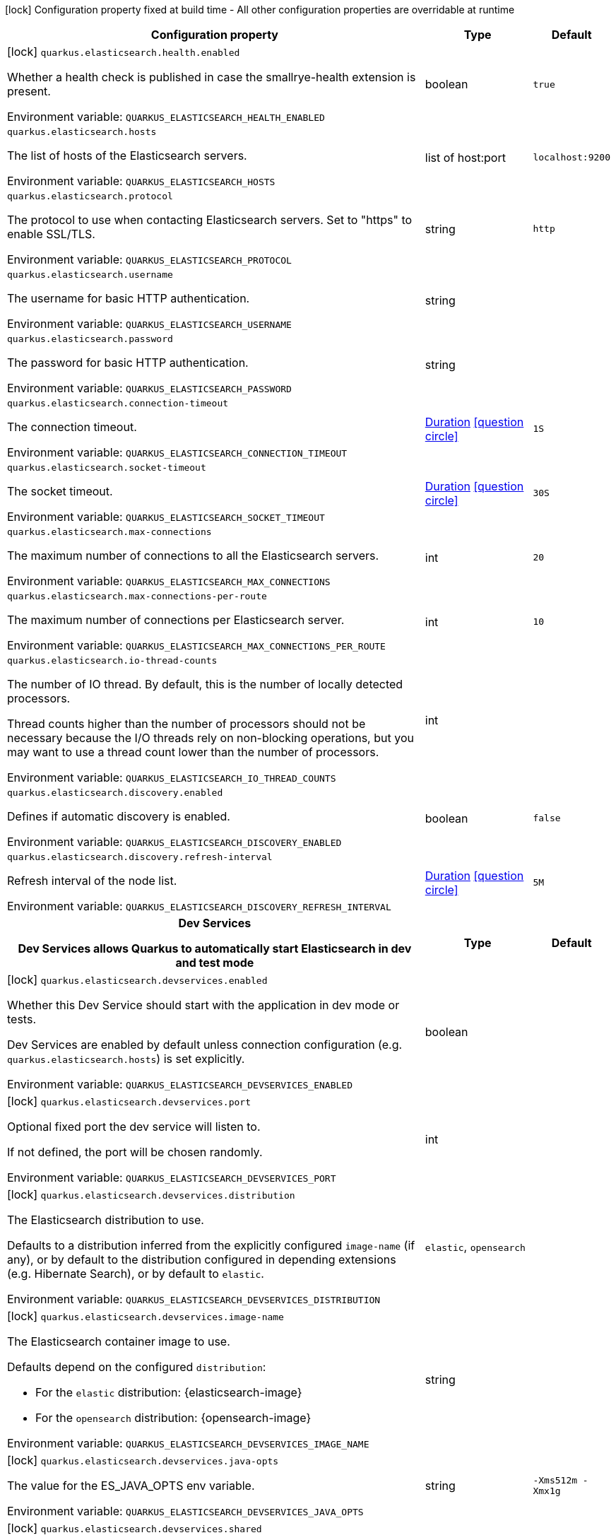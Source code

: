 :summaryTableId: quarkus-elasticsearch-rest-client_quarkus-elasticsearch
[.configuration-legend]
icon:lock[title=Fixed at build time] Configuration property fixed at build time - All other configuration properties are overridable at runtime
[.configuration-reference.searchable, cols="80,.^10,.^10"]
|===

h|Configuration property
h|Type
h|Default

a|icon:lock[title=Fixed at build time] [[quarkus-elasticsearch-rest-client_quarkus-elasticsearch-health-enabled]] `quarkus.elasticsearch.health.enabled`

[.description]
--
Whether a health check is published in case the smallrye-health extension is present.


ifdef::add-copy-button-to-env-var[]
Environment variable: env_var_with_copy_button:+++QUARKUS_ELASTICSEARCH_HEALTH_ENABLED+++[]
endif::add-copy-button-to-env-var[]
ifndef::add-copy-button-to-env-var[]
Environment variable: `+++QUARKUS_ELASTICSEARCH_HEALTH_ENABLED+++`
endif::add-copy-button-to-env-var[]
--
|boolean
|`true`

a| [[quarkus-elasticsearch-rest-client_quarkus-elasticsearch-hosts]] `quarkus.elasticsearch.hosts`

[.description]
--
The list of hosts of the Elasticsearch servers.


ifdef::add-copy-button-to-env-var[]
Environment variable: env_var_with_copy_button:+++QUARKUS_ELASTICSEARCH_HOSTS+++[]
endif::add-copy-button-to-env-var[]
ifndef::add-copy-button-to-env-var[]
Environment variable: `+++QUARKUS_ELASTICSEARCH_HOSTS+++`
endif::add-copy-button-to-env-var[]
--
|list of host:port
|`localhost:9200`

a| [[quarkus-elasticsearch-rest-client_quarkus-elasticsearch-protocol]] `quarkus.elasticsearch.protocol`

[.description]
--
The protocol to use when contacting Elasticsearch servers. Set to "https" to enable SSL/TLS.


ifdef::add-copy-button-to-env-var[]
Environment variable: env_var_with_copy_button:+++QUARKUS_ELASTICSEARCH_PROTOCOL+++[]
endif::add-copy-button-to-env-var[]
ifndef::add-copy-button-to-env-var[]
Environment variable: `+++QUARKUS_ELASTICSEARCH_PROTOCOL+++`
endif::add-copy-button-to-env-var[]
--
|string
|`http`

a| [[quarkus-elasticsearch-rest-client_quarkus-elasticsearch-username]] `quarkus.elasticsearch.username`

[.description]
--
The username for basic HTTP authentication.


ifdef::add-copy-button-to-env-var[]
Environment variable: env_var_with_copy_button:+++QUARKUS_ELASTICSEARCH_USERNAME+++[]
endif::add-copy-button-to-env-var[]
ifndef::add-copy-button-to-env-var[]
Environment variable: `+++QUARKUS_ELASTICSEARCH_USERNAME+++`
endif::add-copy-button-to-env-var[]
--
|string
|

a| [[quarkus-elasticsearch-rest-client_quarkus-elasticsearch-password]] `quarkus.elasticsearch.password`

[.description]
--
The password for basic HTTP authentication.


ifdef::add-copy-button-to-env-var[]
Environment variable: env_var_with_copy_button:+++QUARKUS_ELASTICSEARCH_PASSWORD+++[]
endif::add-copy-button-to-env-var[]
ifndef::add-copy-button-to-env-var[]
Environment variable: `+++QUARKUS_ELASTICSEARCH_PASSWORD+++`
endif::add-copy-button-to-env-var[]
--
|string
|

a| [[quarkus-elasticsearch-rest-client_quarkus-elasticsearch-connection-timeout]] `quarkus.elasticsearch.connection-timeout`

[.description]
--
The connection timeout.


ifdef::add-copy-button-to-env-var[]
Environment variable: env_var_with_copy_button:+++QUARKUS_ELASTICSEARCH_CONNECTION_TIMEOUT+++[]
endif::add-copy-button-to-env-var[]
ifndef::add-copy-button-to-env-var[]
Environment variable: `+++QUARKUS_ELASTICSEARCH_CONNECTION_TIMEOUT+++`
endif::add-copy-button-to-env-var[]
--
|link:https://docs.oracle.com/en/java/javase/17/docs/api/java/time/Duration.html[Duration] link:#duration-note-anchor-{summaryTableId}[icon:question-circle[title=More information about the Duration format]]
|`1S`

a| [[quarkus-elasticsearch-rest-client_quarkus-elasticsearch-socket-timeout]] `quarkus.elasticsearch.socket-timeout`

[.description]
--
The socket timeout.


ifdef::add-copy-button-to-env-var[]
Environment variable: env_var_with_copy_button:+++QUARKUS_ELASTICSEARCH_SOCKET_TIMEOUT+++[]
endif::add-copy-button-to-env-var[]
ifndef::add-copy-button-to-env-var[]
Environment variable: `+++QUARKUS_ELASTICSEARCH_SOCKET_TIMEOUT+++`
endif::add-copy-button-to-env-var[]
--
|link:https://docs.oracle.com/en/java/javase/17/docs/api/java/time/Duration.html[Duration] link:#duration-note-anchor-{summaryTableId}[icon:question-circle[title=More information about the Duration format]]
|`30S`

a| [[quarkus-elasticsearch-rest-client_quarkus-elasticsearch-max-connections]] `quarkus.elasticsearch.max-connections`

[.description]
--
The maximum number of connections to all the Elasticsearch servers.


ifdef::add-copy-button-to-env-var[]
Environment variable: env_var_with_copy_button:+++QUARKUS_ELASTICSEARCH_MAX_CONNECTIONS+++[]
endif::add-copy-button-to-env-var[]
ifndef::add-copy-button-to-env-var[]
Environment variable: `+++QUARKUS_ELASTICSEARCH_MAX_CONNECTIONS+++`
endif::add-copy-button-to-env-var[]
--
|int
|`20`

a| [[quarkus-elasticsearch-rest-client_quarkus-elasticsearch-max-connections-per-route]] `quarkus.elasticsearch.max-connections-per-route`

[.description]
--
The maximum number of connections per Elasticsearch server.


ifdef::add-copy-button-to-env-var[]
Environment variable: env_var_with_copy_button:+++QUARKUS_ELASTICSEARCH_MAX_CONNECTIONS_PER_ROUTE+++[]
endif::add-copy-button-to-env-var[]
ifndef::add-copy-button-to-env-var[]
Environment variable: `+++QUARKUS_ELASTICSEARCH_MAX_CONNECTIONS_PER_ROUTE+++`
endif::add-copy-button-to-env-var[]
--
|int
|`10`

a| [[quarkus-elasticsearch-rest-client_quarkus-elasticsearch-io-thread-counts]] `quarkus.elasticsearch.io-thread-counts`

[.description]
--
The number of IO thread. By default, this is the number of locally detected processors.

Thread counts higher than the number of processors should not be necessary because the I/O threads rely on non-blocking operations, but you may want to use a thread count lower than the number of processors.


ifdef::add-copy-button-to-env-var[]
Environment variable: env_var_with_copy_button:+++QUARKUS_ELASTICSEARCH_IO_THREAD_COUNTS+++[]
endif::add-copy-button-to-env-var[]
ifndef::add-copy-button-to-env-var[]
Environment variable: `+++QUARKUS_ELASTICSEARCH_IO_THREAD_COUNTS+++`
endif::add-copy-button-to-env-var[]
--
|int
|

a| [[quarkus-elasticsearch-rest-client_quarkus-elasticsearch-discovery-enabled]] `quarkus.elasticsearch.discovery.enabled`

[.description]
--
Defines if automatic discovery is enabled.


ifdef::add-copy-button-to-env-var[]
Environment variable: env_var_with_copy_button:+++QUARKUS_ELASTICSEARCH_DISCOVERY_ENABLED+++[]
endif::add-copy-button-to-env-var[]
ifndef::add-copy-button-to-env-var[]
Environment variable: `+++QUARKUS_ELASTICSEARCH_DISCOVERY_ENABLED+++`
endif::add-copy-button-to-env-var[]
--
|boolean
|`false`

a| [[quarkus-elasticsearch-rest-client_quarkus-elasticsearch-discovery-refresh-interval]] `quarkus.elasticsearch.discovery.refresh-interval`

[.description]
--
Refresh interval of the node list.


ifdef::add-copy-button-to-env-var[]
Environment variable: env_var_with_copy_button:+++QUARKUS_ELASTICSEARCH_DISCOVERY_REFRESH_INTERVAL+++[]
endif::add-copy-button-to-env-var[]
ifndef::add-copy-button-to-env-var[]
Environment variable: `+++QUARKUS_ELASTICSEARCH_DISCOVERY_REFRESH_INTERVAL+++`
endif::add-copy-button-to-env-var[]
--
|link:https://docs.oracle.com/en/java/javase/17/docs/api/java/time/Duration.html[Duration] link:#duration-note-anchor-{summaryTableId}[icon:question-circle[title=More information about the Duration format]]
|`5M`

h|[[quarkus-elasticsearch-rest-client_section_quarkus-elasticsearch-devservices]] Dev Services

Dev Services allows Quarkus to automatically start Elasticsearch in dev and test mode
h|Type
h|Default

a|icon:lock[title=Fixed at build time] [[quarkus-elasticsearch-rest-client_quarkus-elasticsearch-devservices-enabled]] `quarkus.elasticsearch.devservices.enabled`

[.description]
--
Whether this Dev Service should start with the application in dev mode or tests.

Dev Services are enabled by default
unless connection configuration (e.g. `quarkus.elasticsearch.hosts`) is set explicitly.


ifdef::add-copy-button-to-env-var[]
Environment variable: env_var_with_copy_button:+++QUARKUS_ELASTICSEARCH_DEVSERVICES_ENABLED+++[]
endif::add-copy-button-to-env-var[]
ifndef::add-copy-button-to-env-var[]
Environment variable: `+++QUARKUS_ELASTICSEARCH_DEVSERVICES_ENABLED+++`
endif::add-copy-button-to-env-var[]
--
|boolean
|

a|icon:lock[title=Fixed at build time] [[quarkus-elasticsearch-rest-client_quarkus-elasticsearch-devservices-port]] `quarkus.elasticsearch.devservices.port`

[.description]
--
Optional fixed port the dev service will listen to.

If not defined, the port will be chosen randomly.


ifdef::add-copy-button-to-env-var[]
Environment variable: env_var_with_copy_button:+++QUARKUS_ELASTICSEARCH_DEVSERVICES_PORT+++[]
endif::add-copy-button-to-env-var[]
ifndef::add-copy-button-to-env-var[]
Environment variable: `+++QUARKUS_ELASTICSEARCH_DEVSERVICES_PORT+++`
endif::add-copy-button-to-env-var[]
--
|int
|

a|icon:lock[title=Fixed at build time] [[quarkus-elasticsearch-rest-client_quarkus-elasticsearch-devservices-distribution]] `quarkus.elasticsearch.devservices.distribution`

[.description]
--
The Elasticsearch distribution to use.

Defaults to a distribution inferred from the explicitly configured `image-name` (if any),
or by default to the distribution configured in depending extensions (e.g. Hibernate Search),
or by default to `elastic`.


ifdef::add-copy-button-to-env-var[]
Environment variable: env_var_with_copy_button:+++QUARKUS_ELASTICSEARCH_DEVSERVICES_DISTRIBUTION+++[]
endif::add-copy-button-to-env-var[]
ifndef::add-copy-button-to-env-var[]
Environment variable: `+++QUARKUS_ELASTICSEARCH_DEVSERVICES_DISTRIBUTION+++`
endif::add-copy-button-to-env-var[]
--
a|`elastic`, `opensearch`
|

a|icon:lock[title=Fixed at build time] [[quarkus-elasticsearch-rest-client_quarkus-elasticsearch-devservices-image-name]] `quarkus.elasticsearch.devservices.image-name`

[.description]
--
The Elasticsearch container image to use.

Defaults depend on the configured `distribution`:

* For the `elastic` distribution: {elasticsearch-image}
* For the `opensearch` distribution: {opensearch-image}


ifdef::add-copy-button-to-env-var[]
Environment variable: env_var_with_copy_button:+++QUARKUS_ELASTICSEARCH_DEVSERVICES_IMAGE_NAME+++[]
endif::add-copy-button-to-env-var[]
ifndef::add-copy-button-to-env-var[]
Environment variable: `+++QUARKUS_ELASTICSEARCH_DEVSERVICES_IMAGE_NAME+++`
endif::add-copy-button-to-env-var[]
--
|string
|

a|icon:lock[title=Fixed at build time] [[quarkus-elasticsearch-rest-client_quarkus-elasticsearch-devservices-java-opts]] `quarkus.elasticsearch.devservices.java-opts`

[.description]
--
The value for the ES_JAVA_OPTS env variable.


ifdef::add-copy-button-to-env-var[]
Environment variable: env_var_with_copy_button:+++QUARKUS_ELASTICSEARCH_DEVSERVICES_JAVA_OPTS+++[]
endif::add-copy-button-to-env-var[]
ifndef::add-copy-button-to-env-var[]
Environment variable: `+++QUARKUS_ELASTICSEARCH_DEVSERVICES_JAVA_OPTS+++`
endif::add-copy-button-to-env-var[]
--
|string
|`-Xms512m -Xmx1g`

a|icon:lock[title=Fixed at build time] [[quarkus-elasticsearch-rest-client_quarkus-elasticsearch-devservices-shared]] `quarkus.elasticsearch.devservices.shared`

[.description]
--
Whether the Elasticsearch server managed by Quarkus Dev Services is shared.

When shared, Quarkus looks for running containers using label-based service discovery. If a matching container is found, it is used, and so a second one is not started. Otherwise, Dev Services for Elasticsearch starts a new container.

The discovery uses the `quarkus-dev-service-elasticsearch` label. The value is configured using the `service-name` property.

Container sharing is only used in dev mode.


ifdef::add-copy-button-to-env-var[]
Environment variable: env_var_with_copy_button:+++QUARKUS_ELASTICSEARCH_DEVSERVICES_SHARED+++[]
endif::add-copy-button-to-env-var[]
ifndef::add-copy-button-to-env-var[]
Environment variable: `+++QUARKUS_ELASTICSEARCH_DEVSERVICES_SHARED+++`
endif::add-copy-button-to-env-var[]
--
|boolean
|`true`

a|icon:lock[title=Fixed at build time] [[quarkus-elasticsearch-rest-client_quarkus-elasticsearch-devservices-service-name]] `quarkus.elasticsearch.devservices.service-name`

[.description]
--
The value of the `quarkus-dev-service-elasticsearch` label attached to the started container.

This property is used when `shared` is set to `true`. In this case, before starting a container, Dev Services for Elasticsearch looks for a container with the `quarkus-dev-service-elasticsearch` label set to the configured value. If found, it will use this container instead of starting a new one. Otherwise it starts a new container with the `quarkus-dev-service-elasticsearch` label set to the specified value.

This property is used when you need multiple shared Elasticsearch servers.


ifdef::add-copy-button-to-env-var[]
Environment variable: env_var_with_copy_button:+++QUARKUS_ELASTICSEARCH_DEVSERVICES_SERVICE_NAME+++[]
endif::add-copy-button-to-env-var[]
ifndef::add-copy-button-to-env-var[]
Environment variable: `+++QUARKUS_ELASTICSEARCH_DEVSERVICES_SERVICE_NAME+++`
endif::add-copy-button-to-env-var[]
--
|string
|`elasticsearch`

a|icon:lock[title=Fixed at build time] [[quarkus-elasticsearch-rest-client_quarkus-elasticsearch-devservices-container-env-environment-variable-name]] `quarkus.elasticsearch.devservices.container-env."environment-variable-name"`

[.description]
--
Environment variables that are passed to the container.


ifdef::add-copy-button-to-env-var[]
Environment variable: env_var_with_copy_button:+++QUARKUS_ELASTICSEARCH_DEVSERVICES_CONTAINER_ENV__ENVIRONMENT_VARIABLE_NAME_+++[]
endif::add-copy-button-to-env-var[]
ifndef::add-copy-button-to-env-var[]
Environment variable: `+++QUARKUS_ELASTICSEARCH_DEVSERVICES_CONTAINER_ENV__ENVIRONMENT_VARIABLE_NAME_+++`
endif::add-copy-button-to-env-var[]
--
|Map<String,String>
|required icon:exclamation-circle[title=Configuration property is required]

a|icon:lock[title=Fixed at build time] [[quarkus-elasticsearch-rest-client_quarkus-elasticsearch-devservices-reuse]] `quarkus.elasticsearch.devservices.reuse`

[.description]
--
Whether to keep Dev Service containers running *after a dev mode session or test suite execution*
to reuse them in the next dev mode session or test suite execution.

Within a dev mode session or test suite execution,
Quarkus will always reuse Dev Services as long as their configuration
(username, password, environment, port bindings, ...) did not change.
This feature is specifically about keeping containers running
**when Quarkus is not running** to reuse them across runs.

WARNING: This feature needs to be enabled explicitly in `testcontainers.properties`,
may require changes to how you configure data initialization in dev mode and tests,
and may leave containers running indefinitely, forcing you to stop and remove them manually.
See xref:elasticsearch-dev-services.adoc#reuse[this section of the documentation] for more information.

This configuration property is set to `true` by default,
so it is mostly useful to *disable* reuse,
if you enabled it in `testcontainers.properties`
but only want to use it for some of your Quarkus applications.


ifdef::add-copy-button-to-env-var[]
Environment variable: env_var_with_copy_button:+++QUARKUS_ELASTICSEARCH_DEVSERVICES_REUSE+++[]
endif::add-copy-button-to-env-var[]
ifndef::add-copy-button-to-env-var[]
Environment variable: `+++QUARKUS_ELASTICSEARCH_DEVSERVICES_REUSE+++`
endif::add-copy-button-to-env-var[]
--
|boolean
|`true`


|===

ifndef::no-duration-note[]
[NOTE]
[id=duration-note-anchor-quarkus-elasticsearch-rest-client_quarkus-elasticsearch]
.About the Duration format
====
To write duration values, use the standard `java.time.Duration` format.
See the link:https://docs.oracle.com/en/java/javase/17/docs/api/java.base/java/time/Duration.html#parse(java.lang.CharSequence)[Duration#parse() Java API documentation] for more information.

You can also use a simplified format, starting with a number:

* If the value is only a number, it represents time in seconds.\n
* If the value is a number followed by `ms`, it represents time in milliseconds.\n

In other cases, the simplified format is translated to the `java.time.Duration` format for parsing:

* If the value is a number followed by `h`, `m`, or `s`, it is prefixed with `PT`.
* If the value is a number followed by `d`, it is prefixed with `P`.
====
endif::no-duration-note[]

:!summaryTableId: